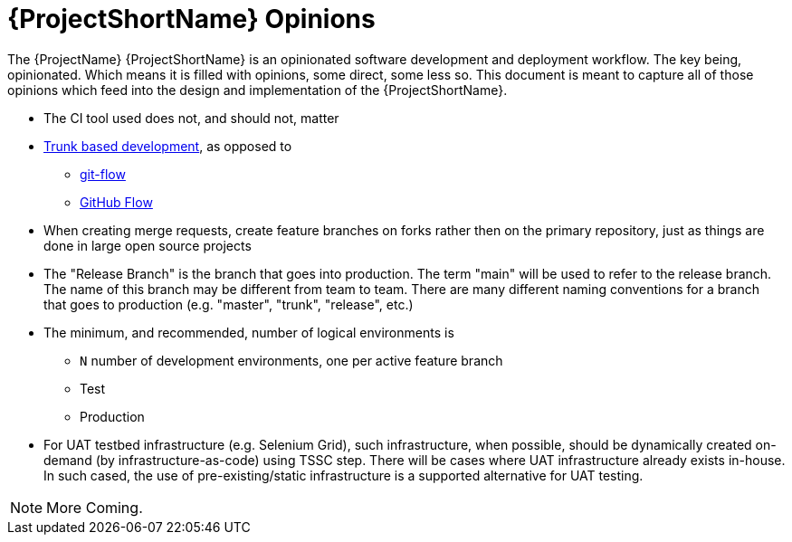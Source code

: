 [id="{ProjectNameID}-opinions", reftext="{ProjectShortName} Opinions"]
= {ProjectShortName} Opinions

The {ProjectName} {ProjectShortName} is an opinionated software development and deployment workflow. The key being, opinionated. Which means it is filled with opinions, some direct, some less so. This document is meant to capture all of those opinions which feed into the design and implementation of the {ProjectShortName}.

*  The CI tool used does not, and should not, matter

*  https://trunkbaseddevelopment.com/[Trunk based development], as opposed to
   -  https://nvie.com/posts/a-successful-git-branching-model/[git-flow]
   -  https://guides.github.com/introduction/flow/[GitHub Flow]

*  When creating merge requests, create feature branches on forks rather then on the primary repository, just as things are done in large open source projects

*  The "Release Branch" is the branch that goes into production. The term "main" will be used to refer to the release branch. The name of this branch may be different from team to team.  There are many different naming conventions for a branch that goes to production (e.g. "master", "trunk", "release", etc.) 

*  The minimum, and recommended, number of logical environments is
   - `N` number of development environments, one per active feature branch
   - Test
   - Production

*  For UAT testbed infrastructure (e.g. Selenium Grid), such infrastructure, when possible, should be dynamically created on-demand (by infrastructure-as-code) using TSSC step. There will be cases where UAT infrastructure already exists in-house. In such cased, the use of pre-existing/static infrastructure is a supported alternative for UAT testing.  


[NOTE]
====
More Coming.
====
